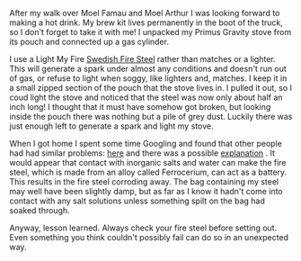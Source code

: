 #+BEGIN_COMMENT
.. title: Fire Steel Disappears Into A Pile Of Dust
.. slug: 2013-02-18-Fire-Steel-Disappears-Into-a-Pile-of-Dust
.. date: 2013-02-18 17:55:32 UTC
.. tags: review
.. category:
.. link:
.. description:
.. type: text
#+END_COMMENT
After my walk over Moel Famau and Moel Arthur I was looking forward
to making a hot drink. My brew kit lives permanently in the boot of
the truck, so I don't forget to take it with me! I unpacked my Primus
Gravity stove from its pouch and connected up a gas cylinder.

I use a
Light My Fire [[http://www.lightmyfire.com/products/sparking-fire-collection/swedish-firesteel-20.aspx][Swedish Fire Steel]] rather than matches or a
lighter. This will generate a spark under almost any conditions and
doesn't run out of gas, or refuse to light when soggy, like lighters
and, matches. I keep it in a small zipped section of the pouch that
the stove lives in. I pulled it out, so I coud light the stove and
noticed that the steel was now only about half an inch long! I
thought that it must have somehow got broken, but looking inside the
pouch there was nothing but a pile of grey dust. Luckily there was
just enough left to generate a spark and light my stove.

When I got home I spent some time Googling and found that other
people had had similar problems: [[http://www.youtube.com/watch?v%3DR4pfZAcPq3o][here]] and there was a possible
[[http://www.youtube.com/watch?v%3DXhPyig4ra40][explanation]] . It would appear that contact with inorganic salts and
water can make the fire steel, which is made from an alloy called
Ferrocerium, can act as a battery. This results in the fire steel
corroding away. The bag containing my steel may well have been
slightly damp, but as far as I know it hadn't come into contact with
any salt solutions unless something spilt on the bag had soaked through.

Anyway, lesson learned. Always check your fire steel before setting
out. Even something you think couldn't possibly fail can do so in an
unexpected way.
